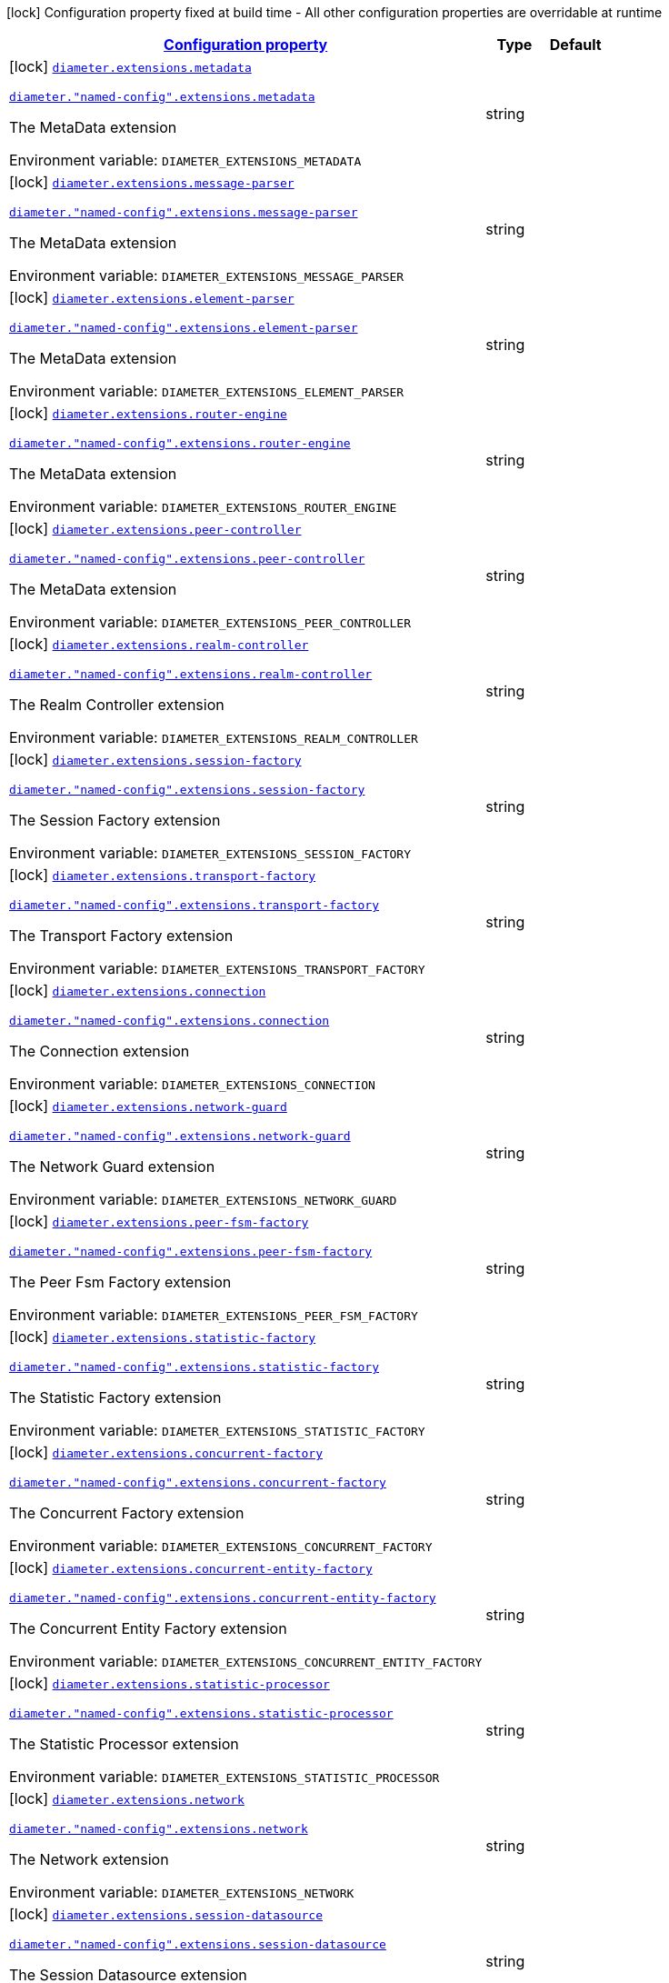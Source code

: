 
:summaryTableId: config-group-io-go-diameter-runtime-config-extension
[.configuration-legend]
icon:lock[title=Fixed at build time] Configuration property fixed at build time - All other configuration properties are overridable at runtime
[.configuration-reference, cols="80,.^10,.^10"]
|===

h|[[config-group-io-go-diameter-runtime-config-extension_configuration]]link:#config-group-io-go-diameter-runtime-config-extension_configuration[Configuration property]

h|Type
h|Default

a|icon:lock[title=Fixed at build time] [[config-group-io-go-diameter-runtime-config-extension_diameter-extensions-metadata]]`link:#config-group-io-go-diameter-runtime-config-extension_diameter-extensions-metadata[diameter.extensions.metadata]`

`link:#config-group-io-go-diameter-runtime-config-extension_diameter-extensions-metadata[diameter."named-config".extensions.metadata]`


[.description]
--
The MetaData extension

ifdef::add-copy-button-to-env-var[]
Environment variable: env_var_with_copy_button:+++DIAMETER_EXTENSIONS_METADATA+++[]
endif::add-copy-button-to-env-var[]
ifndef::add-copy-button-to-env-var[]
Environment variable: `+++DIAMETER_EXTENSIONS_METADATA+++`
endif::add-copy-button-to-env-var[]
--|string 
|


a|icon:lock[title=Fixed at build time] [[config-group-io-go-diameter-runtime-config-extension_diameter-extensions-message-parser]]`link:#config-group-io-go-diameter-runtime-config-extension_diameter-extensions-message-parser[diameter.extensions.message-parser]`

`link:#config-group-io-go-diameter-runtime-config-extension_diameter-extensions-message-parser[diameter."named-config".extensions.message-parser]`


[.description]
--
The MetaData extension

ifdef::add-copy-button-to-env-var[]
Environment variable: env_var_with_copy_button:+++DIAMETER_EXTENSIONS_MESSAGE_PARSER+++[]
endif::add-copy-button-to-env-var[]
ifndef::add-copy-button-to-env-var[]
Environment variable: `+++DIAMETER_EXTENSIONS_MESSAGE_PARSER+++`
endif::add-copy-button-to-env-var[]
--|string 
|


a|icon:lock[title=Fixed at build time] [[config-group-io-go-diameter-runtime-config-extension_diameter-extensions-element-parser]]`link:#config-group-io-go-diameter-runtime-config-extension_diameter-extensions-element-parser[diameter.extensions.element-parser]`

`link:#config-group-io-go-diameter-runtime-config-extension_diameter-extensions-element-parser[diameter."named-config".extensions.element-parser]`


[.description]
--
The MetaData extension

ifdef::add-copy-button-to-env-var[]
Environment variable: env_var_with_copy_button:+++DIAMETER_EXTENSIONS_ELEMENT_PARSER+++[]
endif::add-copy-button-to-env-var[]
ifndef::add-copy-button-to-env-var[]
Environment variable: `+++DIAMETER_EXTENSIONS_ELEMENT_PARSER+++`
endif::add-copy-button-to-env-var[]
--|string 
|


a|icon:lock[title=Fixed at build time] [[config-group-io-go-diameter-runtime-config-extension_diameter-extensions-router-engine]]`link:#config-group-io-go-diameter-runtime-config-extension_diameter-extensions-router-engine[diameter.extensions.router-engine]`

`link:#config-group-io-go-diameter-runtime-config-extension_diameter-extensions-router-engine[diameter."named-config".extensions.router-engine]`


[.description]
--
The MetaData extension

ifdef::add-copy-button-to-env-var[]
Environment variable: env_var_with_copy_button:+++DIAMETER_EXTENSIONS_ROUTER_ENGINE+++[]
endif::add-copy-button-to-env-var[]
ifndef::add-copy-button-to-env-var[]
Environment variable: `+++DIAMETER_EXTENSIONS_ROUTER_ENGINE+++`
endif::add-copy-button-to-env-var[]
--|string 
|


a|icon:lock[title=Fixed at build time] [[config-group-io-go-diameter-runtime-config-extension_diameter-extensions-peer-controller]]`link:#config-group-io-go-diameter-runtime-config-extension_diameter-extensions-peer-controller[diameter.extensions.peer-controller]`

`link:#config-group-io-go-diameter-runtime-config-extension_diameter-extensions-peer-controller[diameter."named-config".extensions.peer-controller]`


[.description]
--
The MetaData extension

ifdef::add-copy-button-to-env-var[]
Environment variable: env_var_with_copy_button:+++DIAMETER_EXTENSIONS_PEER_CONTROLLER+++[]
endif::add-copy-button-to-env-var[]
ifndef::add-copy-button-to-env-var[]
Environment variable: `+++DIAMETER_EXTENSIONS_PEER_CONTROLLER+++`
endif::add-copy-button-to-env-var[]
--|string 
|


a|icon:lock[title=Fixed at build time] [[config-group-io-go-diameter-runtime-config-extension_diameter-extensions-realm-controller]]`link:#config-group-io-go-diameter-runtime-config-extension_diameter-extensions-realm-controller[diameter.extensions.realm-controller]`

`link:#config-group-io-go-diameter-runtime-config-extension_diameter-extensions-realm-controller[diameter."named-config".extensions.realm-controller]`


[.description]
--
The Realm Controller extension

ifdef::add-copy-button-to-env-var[]
Environment variable: env_var_with_copy_button:+++DIAMETER_EXTENSIONS_REALM_CONTROLLER+++[]
endif::add-copy-button-to-env-var[]
ifndef::add-copy-button-to-env-var[]
Environment variable: `+++DIAMETER_EXTENSIONS_REALM_CONTROLLER+++`
endif::add-copy-button-to-env-var[]
--|string 
|


a|icon:lock[title=Fixed at build time] [[config-group-io-go-diameter-runtime-config-extension_diameter-extensions-session-factory]]`link:#config-group-io-go-diameter-runtime-config-extension_diameter-extensions-session-factory[diameter.extensions.session-factory]`

`link:#config-group-io-go-diameter-runtime-config-extension_diameter-extensions-session-factory[diameter."named-config".extensions.session-factory]`


[.description]
--
The Session Factory extension

ifdef::add-copy-button-to-env-var[]
Environment variable: env_var_with_copy_button:+++DIAMETER_EXTENSIONS_SESSION_FACTORY+++[]
endif::add-copy-button-to-env-var[]
ifndef::add-copy-button-to-env-var[]
Environment variable: `+++DIAMETER_EXTENSIONS_SESSION_FACTORY+++`
endif::add-copy-button-to-env-var[]
--|string 
|


a|icon:lock[title=Fixed at build time] [[config-group-io-go-diameter-runtime-config-extension_diameter-extensions-transport-factory]]`link:#config-group-io-go-diameter-runtime-config-extension_diameter-extensions-transport-factory[diameter.extensions.transport-factory]`

`link:#config-group-io-go-diameter-runtime-config-extension_diameter-extensions-transport-factory[diameter."named-config".extensions.transport-factory]`


[.description]
--
The Transport Factory extension

ifdef::add-copy-button-to-env-var[]
Environment variable: env_var_with_copy_button:+++DIAMETER_EXTENSIONS_TRANSPORT_FACTORY+++[]
endif::add-copy-button-to-env-var[]
ifndef::add-copy-button-to-env-var[]
Environment variable: `+++DIAMETER_EXTENSIONS_TRANSPORT_FACTORY+++`
endif::add-copy-button-to-env-var[]
--|string 
|


a|icon:lock[title=Fixed at build time] [[config-group-io-go-diameter-runtime-config-extension_diameter-extensions-connection]]`link:#config-group-io-go-diameter-runtime-config-extension_diameter-extensions-connection[diameter.extensions.connection]`

`link:#config-group-io-go-diameter-runtime-config-extension_diameter-extensions-connection[diameter."named-config".extensions.connection]`


[.description]
--
The Connection extension

ifdef::add-copy-button-to-env-var[]
Environment variable: env_var_with_copy_button:+++DIAMETER_EXTENSIONS_CONNECTION+++[]
endif::add-copy-button-to-env-var[]
ifndef::add-copy-button-to-env-var[]
Environment variable: `+++DIAMETER_EXTENSIONS_CONNECTION+++`
endif::add-copy-button-to-env-var[]
--|string 
|


a|icon:lock[title=Fixed at build time] [[config-group-io-go-diameter-runtime-config-extension_diameter-extensions-network-guard]]`link:#config-group-io-go-diameter-runtime-config-extension_diameter-extensions-network-guard[diameter.extensions.network-guard]`

`link:#config-group-io-go-diameter-runtime-config-extension_diameter-extensions-network-guard[diameter."named-config".extensions.network-guard]`


[.description]
--
The Network Guard extension

ifdef::add-copy-button-to-env-var[]
Environment variable: env_var_with_copy_button:+++DIAMETER_EXTENSIONS_NETWORK_GUARD+++[]
endif::add-copy-button-to-env-var[]
ifndef::add-copy-button-to-env-var[]
Environment variable: `+++DIAMETER_EXTENSIONS_NETWORK_GUARD+++`
endif::add-copy-button-to-env-var[]
--|string 
|


a|icon:lock[title=Fixed at build time] [[config-group-io-go-diameter-runtime-config-extension_diameter-extensions-peer-fsm-factory]]`link:#config-group-io-go-diameter-runtime-config-extension_diameter-extensions-peer-fsm-factory[diameter.extensions.peer-fsm-factory]`

`link:#config-group-io-go-diameter-runtime-config-extension_diameter-extensions-peer-fsm-factory[diameter."named-config".extensions.peer-fsm-factory]`


[.description]
--
The Peer Fsm Factory extension

ifdef::add-copy-button-to-env-var[]
Environment variable: env_var_with_copy_button:+++DIAMETER_EXTENSIONS_PEER_FSM_FACTORY+++[]
endif::add-copy-button-to-env-var[]
ifndef::add-copy-button-to-env-var[]
Environment variable: `+++DIAMETER_EXTENSIONS_PEER_FSM_FACTORY+++`
endif::add-copy-button-to-env-var[]
--|string 
|


a|icon:lock[title=Fixed at build time] [[config-group-io-go-diameter-runtime-config-extension_diameter-extensions-statistic-factory]]`link:#config-group-io-go-diameter-runtime-config-extension_diameter-extensions-statistic-factory[diameter.extensions.statistic-factory]`

`link:#config-group-io-go-diameter-runtime-config-extension_diameter-extensions-statistic-factory[diameter."named-config".extensions.statistic-factory]`


[.description]
--
The Statistic Factory extension

ifdef::add-copy-button-to-env-var[]
Environment variable: env_var_with_copy_button:+++DIAMETER_EXTENSIONS_STATISTIC_FACTORY+++[]
endif::add-copy-button-to-env-var[]
ifndef::add-copy-button-to-env-var[]
Environment variable: `+++DIAMETER_EXTENSIONS_STATISTIC_FACTORY+++`
endif::add-copy-button-to-env-var[]
--|string 
|


a|icon:lock[title=Fixed at build time] [[config-group-io-go-diameter-runtime-config-extension_diameter-extensions-concurrent-factory]]`link:#config-group-io-go-diameter-runtime-config-extension_diameter-extensions-concurrent-factory[diameter.extensions.concurrent-factory]`

`link:#config-group-io-go-diameter-runtime-config-extension_diameter-extensions-concurrent-factory[diameter."named-config".extensions.concurrent-factory]`


[.description]
--
The Concurrent Factory extension

ifdef::add-copy-button-to-env-var[]
Environment variable: env_var_with_copy_button:+++DIAMETER_EXTENSIONS_CONCURRENT_FACTORY+++[]
endif::add-copy-button-to-env-var[]
ifndef::add-copy-button-to-env-var[]
Environment variable: `+++DIAMETER_EXTENSIONS_CONCURRENT_FACTORY+++`
endif::add-copy-button-to-env-var[]
--|string 
|


a|icon:lock[title=Fixed at build time] [[config-group-io-go-diameter-runtime-config-extension_diameter-extensions-concurrent-entity-factory]]`link:#config-group-io-go-diameter-runtime-config-extension_diameter-extensions-concurrent-entity-factory[diameter.extensions.concurrent-entity-factory]`

`link:#config-group-io-go-diameter-runtime-config-extension_diameter-extensions-concurrent-entity-factory[diameter."named-config".extensions.concurrent-entity-factory]`


[.description]
--
The Concurrent Entity Factory extension

ifdef::add-copy-button-to-env-var[]
Environment variable: env_var_with_copy_button:+++DIAMETER_EXTENSIONS_CONCURRENT_ENTITY_FACTORY+++[]
endif::add-copy-button-to-env-var[]
ifndef::add-copy-button-to-env-var[]
Environment variable: `+++DIAMETER_EXTENSIONS_CONCURRENT_ENTITY_FACTORY+++`
endif::add-copy-button-to-env-var[]
--|string 
|


a|icon:lock[title=Fixed at build time] [[config-group-io-go-diameter-runtime-config-extension_diameter-extensions-statistic-processor]]`link:#config-group-io-go-diameter-runtime-config-extension_diameter-extensions-statistic-processor[diameter.extensions.statistic-processor]`

`link:#config-group-io-go-diameter-runtime-config-extension_diameter-extensions-statistic-processor[diameter."named-config".extensions.statistic-processor]`


[.description]
--
The Statistic Processor extension

ifdef::add-copy-button-to-env-var[]
Environment variable: env_var_with_copy_button:+++DIAMETER_EXTENSIONS_STATISTIC_PROCESSOR+++[]
endif::add-copy-button-to-env-var[]
ifndef::add-copy-button-to-env-var[]
Environment variable: `+++DIAMETER_EXTENSIONS_STATISTIC_PROCESSOR+++`
endif::add-copy-button-to-env-var[]
--|string 
|


a|icon:lock[title=Fixed at build time] [[config-group-io-go-diameter-runtime-config-extension_diameter-extensions-network]]`link:#config-group-io-go-diameter-runtime-config-extension_diameter-extensions-network[diameter.extensions.network]`

`link:#config-group-io-go-diameter-runtime-config-extension_diameter-extensions-network[diameter."named-config".extensions.network]`


[.description]
--
The Network extension

ifdef::add-copy-button-to-env-var[]
Environment variable: env_var_with_copy_button:+++DIAMETER_EXTENSIONS_NETWORK+++[]
endif::add-copy-button-to-env-var[]
ifndef::add-copy-button-to-env-var[]
Environment variable: `+++DIAMETER_EXTENSIONS_NETWORK+++`
endif::add-copy-button-to-env-var[]
--|string 
|


a|icon:lock[title=Fixed at build time] [[config-group-io-go-diameter-runtime-config-extension_diameter-extensions-session-datasource]]`link:#config-group-io-go-diameter-runtime-config-extension_diameter-extensions-session-datasource[diameter.extensions.session-datasource]`

`link:#config-group-io-go-diameter-runtime-config-extension_diameter-extensions-session-datasource[diameter."named-config".extensions.session-datasource]`


[.description]
--
The Session Datasource extension

ifdef::add-copy-button-to-env-var[]
Environment variable: env_var_with_copy_button:+++DIAMETER_EXTENSIONS_SESSION_DATASOURCE+++[]
endif::add-copy-button-to-env-var[]
ifndef::add-copy-button-to-env-var[]
Environment variable: `+++DIAMETER_EXTENSIONS_SESSION_DATASOURCE+++`
endif::add-copy-button-to-env-var[]
--|string 
|


a|icon:lock[title=Fixed at build time] [[config-group-io-go-diameter-runtime-config-extension_diameter-extensions-timer-facility]]`link:#config-group-io-go-diameter-runtime-config-extension_diameter-extensions-timer-facility[diameter.extensions.timer-facility]`

`link:#config-group-io-go-diameter-runtime-config-extension_diameter-extensions-timer-facility[diameter."named-config".extensions.timer-facility]`


[.description]
--
The Timer Facility extension

ifdef::add-copy-button-to-env-var[]
Environment variable: env_var_with_copy_button:+++DIAMETER_EXTENSIONS_TIMER_FACILITY+++[]
endif::add-copy-button-to-env-var[]
ifndef::add-copy-button-to-env-var[]
Environment variable: `+++DIAMETER_EXTENSIONS_TIMER_FACILITY+++`
endif::add-copy-button-to-env-var[]
--|string 
|


a|icon:lock[title=Fixed at build time] [[config-group-io-go-diameter-runtime-config-extension_diameter-extensions-agent-redirect]]`link:#config-group-io-go-diameter-runtime-config-extension_diameter-extensions-agent-redirect[diameter.extensions.agent-redirect]`

`link:#config-group-io-go-diameter-runtime-config-extension_diameter-extensions-agent-redirect[diameter."named-config".extensions.agent-redirect]`


[.description]
--
The Agent Redirect extension

ifdef::add-copy-button-to-env-var[]
Environment variable: env_var_with_copy_button:+++DIAMETER_EXTENSIONS_AGENT_REDIRECT+++[]
endif::add-copy-button-to-env-var[]
ifndef::add-copy-button-to-env-var[]
Environment variable: `+++DIAMETER_EXTENSIONS_AGENT_REDIRECT+++`
endif::add-copy-button-to-env-var[]
--|string 
|


a|icon:lock[title=Fixed at build time] [[config-group-io-go-diameter-runtime-config-extension_diameter-extensions-agent-configuration]]`link:#config-group-io-go-diameter-runtime-config-extension_diameter-extensions-agent-configuration[diameter.extensions.agent-configuration]`

`link:#config-group-io-go-diameter-runtime-config-extension_diameter-extensions-agent-configuration[diameter."named-config".extensions.agent-configuration]`


[.description]
--
The Agent Configuration extension

ifdef::add-copy-button-to-env-var[]
Environment variable: env_var_with_copy_button:+++DIAMETER_EXTENSIONS_AGENT_CONFIGURATION+++[]
endif::add-copy-button-to-env-var[]
ifndef::add-copy-button-to-env-var[]
Environment variable: `+++DIAMETER_EXTENSIONS_AGENT_CONFIGURATION+++`
endif::add-copy-button-to-env-var[]
--|string 
|


a|icon:lock[title=Fixed at build time] [[config-group-io-go-diameter-runtime-config-extension_diameter-extensions-agent-proxy]]`link:#config-group-io-go-diameter-runtime-config-extension_diameter-extensions-agent-proxy[diameter.extensions.agent-proxy]`

`link:#config-group-io-go-diameter-runtime-config-extension_diameter-extensions-agent-proxy[diameter."named-config".extensions.agent-proxy]`


[.description]
--
The Agent Proxy extension

ifdef::add-copy-button-to-env-var[]
Environment variable: env_var_with_copy_button:+++DIAMETER_EXTENSIONS_AGENT_PROXY+++[]
endif::add-copy-button-to-env-var[]
ifndef::add-copy-button-to-env-var[]
Environment variable: `+++DIAMETER_EXTENSIONS_AGENT_PROXY+++`
endif::add-copy-button-to-env-var[]
--|string 
|


a|icon:lock[title=Fixed at build time] [[config-group-io-go-diameter-runtime-config-extension_diameter-extensions-overload-manager]]`link:#config-group-io-go-diameter-runtime-config-extension_diameter-extensions-overload-manager[diameter.extensions.overload-manager]`

`link:#config-group-io-go-diameter-runtime-config-extension_diameter-extensions-overload-manager[diameter."named-config".extensions.overload-manager]`


[.description]
--
The Overload Manager extension

ifdef::add-copy-button-to-env-var[]
Environment variable: env_var_with_copy_button:+++DIAMETER_EXTENSIONS_OVERLOAD_MANAGER+++[]
endif::add-copy-button-to-env-var[]
ifndef::add-copy-button-to-env-var[]
Environment variable: `+++DIAMETER_EXTENSIONS_OVERLOAD_MANAGER+++`
endif::add-copy-button-to-env-var[]
--|string 
|

|===